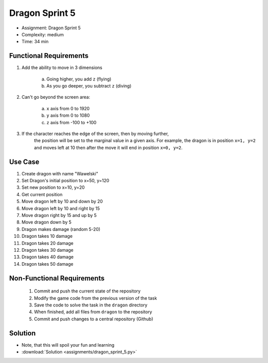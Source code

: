 Dragon Sprint 5
===============
* Assignment: Dragon Sprint 5
* Complexity: medium
* Time: 34 min


Functional Requirements
-----------------------
1. Add the ability to move in 3 dimensions

     a. Going higher, you add ``z`` (flying)
     b. As you go deeper, you subtract ``z`` (diving)

2. Can't go beyond the screen area:

     a. ``x`` axis from 0 to 1920
     b. ``y`` axis from 0 to 1080
     c. ``z`` axis from -100 to +100

3. If the character reaches the edge of the screen, then by moving further,
    the position will be set to the marginal value in a given axis.
    For example, the dragon is in position ``x=1, y=2`` and moves left at 10
    then after the move it will end in position ``x=0, y=2``.


Use Case
--------
1. Create dragon with name "Wawelski"
2. Set Dragon's initial position to x=50, y=120
3. Set new position to x=10, y=20
4. Get current position
5. Move dragon left by 10 and down by 20
6. Move dragon left by 10 and right by 15
7. Move dragon right by 15 and up by 5
8. Move dragon down by 5
9. Dragon makes damage (random 5-20)
10. Dragon takes 10 damage
11. Dragon takes 20 damage
12. Dragon takes 30 damage
13. Dragon takes 40 damage
14. Dragon takes 50 damage


Non-Functional Requirements
---------------------------
 1. Commit and push the current state of the repository
 2. Modify the game code from the previous version of the task
 3. Save the code to solve the task in the ``dragon`` directory
 4. When finished, add all files from ``dragon`` to the repository
 5. Commit and push changes to a central repository (Github)


Solution
--------
* Note, that this will spoil your fun and learning
* :download:`Solution <assignments/dragon_sprint_5.py>`
